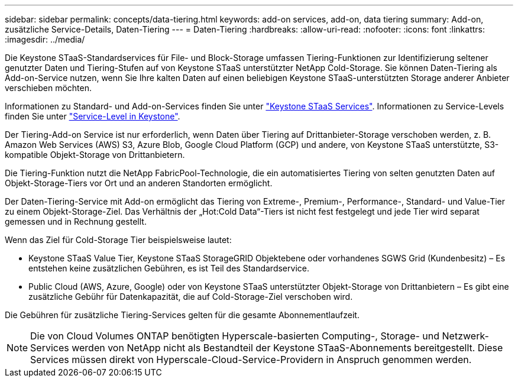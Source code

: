 ---
sidebar: sidebar 
permalink: concepts/data-tiering.html 
keywords: add-on services, add-on, data tiering 
summary: Add-on, zusätzliche Service-Details, Daten-Tiering 
---
= Daten-Tiering
:hardbreaks:
:allow-uri-read: 
:nofooter: 
:icons: font
:linkattrs: 
:imagesdir: ../media/


[role="lead"]
Die Keystone STaaS-Standardservices für File- und Block-Storage umfassen Tiering-Funktionen zur Identifizierung seltener genutzter Daten und Tiering-Stufen auf von Keystone STaaS unterstützter NetApp Cold-Storage. Sie können Daten-Tiering als Add-on-Service nutzen, wenn Sie Ihre kalten Daten auf einen beliebigen Keystone STaaS-unterstützten Storage anderer Anbieter verschieben möchten.

Informationen zu Standard- und Add-on-Services finden Sie unter link:../concepts/supported-storage-services.html["Keystone STaaS Services"]. Informationen zu Service-Levels finden Sie unter link:../concepts/service-levels.html["Service-Level in Keystone"].

Der Tiering-Add-on Service ist nur erforderlich, wenn Daten über Tiering auf Drittanbieter-Storage verschoben werden, z. B. Amazon Web Services (AWS) S3, Azure Blob, Google Cloud Platform (GCP) und andere, von Keystone STaaS unterstützte, S3-kompatible Objekt-Storage von Drittanbietern.

Die Tiering-Funktion nutzt die NetApp FabricPool-Technologie, die ein automatisiertes Tiering von selten genutzten Daten auf Objekt-Storage-Tiers vor Ort und an anderen Standorten ermöglicht.

Der Daten-Tiering-Service mit Add-on ermöglicht das Tiering von Extreme-, Premium-, Performance-, Standard- und Value-Tier zu einem Objekt-Storage-Ziel. Das Verhältnis der „Hot:Cold Data“-Tiers ist nicht fest festgelegt und jede Tier wird separat gemessen und in Rechnung gestellt.

Wenn das Ziel für Cold-Storage Tier beispielsweise lautet:

* Keystone STaaS Value Tier, Keystone STaaS StorageGRID Objektebene oder vorhandenes SGWS Grid (Kundenbesitz) – Es entstehen keine zusätzlichen Gebühren, es ist Teil des Standardservice.
* Public Cloud (AWS, Azure, Google) oder von Keystone STaaS unterstützter Objekt-Storage von Drittanbietern – Es gibt eine zusätzliche Gebühr für Datenkapazität, die auf Cold-Storage-Ziel verschoben wird.


Die Gebühren für zusätzliche Tiering-Services gelten für die gesamte Abonnementlaufzeit.


NOTE: Die von Cloud Volumes ONTAP benötigten Hyperscale-basierten Computing-, Storage- und Netzwerk-Services werden von NetApp nicht als Bestandteil der Keystone STaaS-Abonnements bereitgestellt. Diese Services müssen direkt von Hyperscale-Cloud-Service-Providern in Anspruch genommen werden.
